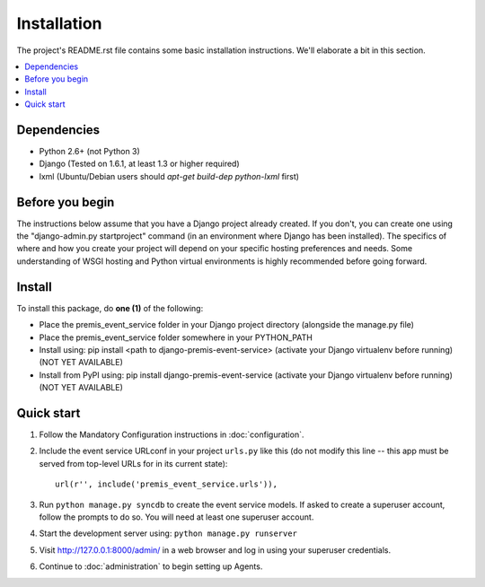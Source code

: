 ============
Installation
============

The project's README.rst file contains some basic installation instructions.
We'll elaborate a bit in this section.

.. contents::
    :local:
    :depth: 2

Dependencies
------------

- Python 2.6+ (not Python 3)
- Django (Tested on 1.6.1, at least 1.3 or higher required)
- lxml (Ubuntu/Debian users should `apt-get build-dep python-lxml` first)

Before you begin
----------------

The instructions below assume that you have a Django project already created.
If you don't, you can create one using the "django-admin.py startproject" 
command (in an environment where Django has been installed).  The specifics
of where and how you create your project will depend on your specific hosting
preferences and needs.  Some understanding of WSGI hosting and Python virtual
environments is highly recommended before going forward.

Install
-------

To install this package, do **one (1)** of the following:

- Place the premis_event_service folder in your Django project directory
  (alongside the manage.py file)
- Place the premis_event_service folder somewhere in your PYTHON_PATH
- Install using: pip install <path to django-premis-event-service>
  (activate your Django virtualenv before running) (NOT YET AVAILABLE)
- Install from PyPI using: pip install django-premis-event-service
  (activate your Django virtualenv before running) (NOT YET AVAILABLE)

Quick start
-----------

1. Follow the Mandatory Configuration instructions in :doc:`configuration`.

2. Include the event service URLconf in your project ``urls.py`` like this (do 
   not modify this line -- this app must be served from top-level URLs for 
   in its current state)::

    url(r'', include('premis_event_service.urls')),

3. Run ``python manage.py syncdb`` to create the event service models. If 
   asked to create a superuser account, follow the prompts to do so. You will 
   need at least one superuser account.

4. Start the development server using: ``python manage.py runserver``

5. Visit http://127.0.0.1:8000/admin/ in a web browser and log in using your 
   superuser credentials.

6. Continue to :doc:`administration` to begin setting up Agents.
